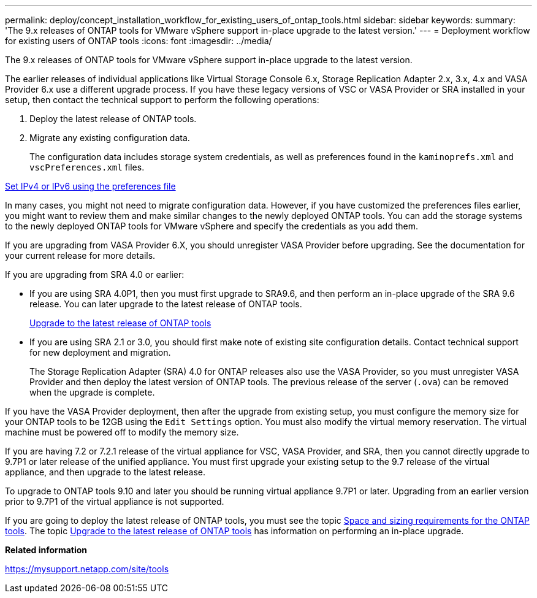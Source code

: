 ---
permalink: deploy/concept_installation_workflow_for_existing_users_of_ontap_tools.html
sidebar: sidebar
keywords:
summary: 'The 9.x releases of ONTAP tools for VMware vSphere support in-place upgrade to the latest version.'
---
= Deployment workflow for existing users of ONTAP tools
:icons: font
:imagesdir: ../media/

[.lead]
The 9.x releases of ONTAP tools for VMware vSphere support in-place upgrade to the latest version.

The earlier releases of individual applications like Virtual Storage Console 6.x, Storage Replication Adapter 2.x, 3.x, 4.x and VASA Provider 6.x use a different upgrade process. If you have these legacy versions of VSC or VASA Provider or SRA installed in your setup, then contact the technical support to perform the following operations:

. Deploy the latest release of ONTAP tools.
. Migrate any existing configuration data.
+
The configuration data includes storage system credentials, as well as preferences found in the `kaminoprefs.xml` and `vscPreferences.xml`   files.

link:../configure/reference_set_ipv4_or_ipv6.html[Set IPv4 or IPv6 using the preferences file]

In many cases, you might not need to migrate configuration data. However, if you have customized the preferences files earlier, you might want to review them and make similar changes to the newly deployed ONTAP tools. You can add the storage systems to the newly deployed ONTAP tools for VMware vSphere and specify the credentials as you add them.

If you are upgrading from VASA Provider 6.X, you should unregister VASA Provider before upgrading. See the documentation for your current release for more details.

If you are upgrading from SRA 4.0 or earlier:

* If you are using SRA 4.0P1, then you must first upgrade to SRA9.6, and then perform an in-place upgrade of the SRA 9.6 release. You can later upgrade to the latest release of ONTAP tools.
+
link:../deploy/task_upgrade_to_the_9_8_ontap_tools_for_vmware_vsphere.html[Upgrade to the latest release of ONTAP tools]

* If you are using SRA 2.1 or 3.0, you should first make note of existing site configuration details. Contact technical support for new deployment and migration.
+
The Storage Replication Adapter (SRA) 4.0 for ONTAP releases also use the VASA Provider, so you must unregister VASA Provider and then deploy the latest version of ONTAP tools. The previous release of the server (`.ova`) can be removed when the upgrade is complete.

If you have the VASA Provider deployment, then after the upgrade from existing setup, you must configure the memory size for your ONTAP tools to be 12GB using the `Edit Settings` option. You must also modify the virtual memory reservation. The virtual machine must be powered off to modify the memory size.

If you are having 7.2 or 7.2.1 release of the virtual appliance for VSC, VASA Provider, and SRA, then you cannot directly upgrade to 9.7P1 or later release of the unified appliance. You must first upgrade your existing setup to the 9.7 release of the virtual appliance, and then upgrade to the latest release.

To upgrade to ONTAP tools 9.10 and later you should be running virtual appliance 9.7P1 or later.  Upgrading from an earlier version prior to 9.7P1 of the virtual appliance is not supported.

If you are going to deploy the latest release of ONTAP tools, you must see the topic link:../deploy/concept_space_and_sizing_requirements_for_ontap_tools_for_vmware_vsphere.html[Space and sizing requirements for the ONTAP tools]. The topic link:../deploy/task_upgrade_to_the_9_8_ontap_tools_for_vmware_vsphere.html[Upgrade to the latest release of ONTAP tools] has information on performing an in-place upgrade.

*Related information*

https://mysupport.netapp.com/site/tools
